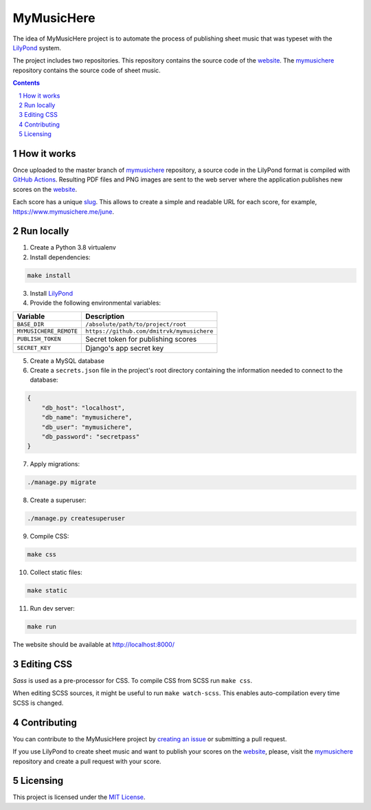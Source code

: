 MyMusicHere
###########


.. class:: no-web no-pdf

    |build| |license|


The idea of MyMusicHere project is to automate the process
of publishing sheet music that was typeset with the `LilyPond`_ system.

The project includes two repositories.
This repository contains the source code of the `website`_.
The `mymusichere`_ repository contains the source code of sheet music.


.. class:: no-web no-pdf

    .. image:: https://raw.githubusercontent.com/dmitrvk/mymusichere.me/master/screenshot.jpg
        :alt: mymusichere.me screenshot
        :align: center
        :target: https://www.mymusichere.me


.. contents::

.. section-numbering::


How it works
============


Once uploaded to the master branch of `mymusichere`_ repository,
a source code in the LilyPond format is compiled with `GitHub Actions`_.
Resulting PDF files and PNG images are sent to the web server
where the application publishes new scores on the `website`_.

Each score has a unique
`slug <https://docs.djangoproject.com/en/3.1/glossary/#term-slug>`_.
This allows to create a simple and readable URL for each score, for example,
https://www.mymusichere.me/june.


Run locally
===========

1. Create a Python 3.8 virtualenv

2. Install dependencies:

.. code-block:: bash

    make install

3. Install `LilyPond`_

4. Provide the following environmental variables:

+------------------------+--------------------------------------------+
| Variable               | Description                                |
+========================+============================================+
| ``BASE_DIR``           | ``/absolute/path/to/project/root``         |
+------------------------+--------------------------------------------+
| ``MYMUSICHERE_REMOTE`` | ``https://github.com/dmitrvk/mymusichere`` |
+------------------------+--------------------------------------------+
| ``PUBLISH_TOKEN``      | Secret token for publishing scores         |
+------------------------+--------------------------------------------+
| ``SECRET_KEY``         | Django's app secret key                    |
+------------------------+--------------------------------------------+

5. Create a MySQL database

6. Create a ``secrets.json`` file in the project's root directory
   containing the information needed to connect to the database:

.. code-block:: json

    {
        "db_host": "localhost",
        "db_name": "mymusichere",
        "db_user": "mymusichere",
        "db_password": "secretpass"
    }

7. Apply migrations:

.. code-block:: bash

    ./manage.py migrate

8. Create a superuser:

.. code-block:: bash

    ./manage.py createsuperuser

9. Compile CSS:

.. code-block:: bash

    make css

10. Collect static files:

.. code-block:: bash

    make static

11. Run dev server:

.. code-block:: bash

    make run

The website should be available at http://localhost:8000/


Editing CSS
===========

*Sass* is used as a pre-processor for CSS.
To compile CSS from SCSS run ``make css``.

When editing SCSS sources, it might be useful to run ``make watch-scss``.
This enables auto-compilation every time SCSS is changed.


Contributing
============

You can contribute to the MyMusicHere project by
`creating an issue <https://github.com/dmitrvk/mymusichere.me/issues/new>`_
or submitting a pull request.

If you use LilyPond to create sheet music
and want to publish your scores on the `website`_,
please, visit the `mymusichere`_ repository
and create a pull request with your score.


Licensing
=========

This project is licensed under the `MIT License`_.


.. _GitHub Actions: https://github.com/dmitrvk/mymusichere/actions

.. _LilyPond: http://lilypond.org

.. _MIT License: https://github.com/dmitrvk/mymusichere.me/blob/master/LICENSE

.. _mymusichere: https://github.com/dmitrvk/mymusichere

.. _website: https://www.mymusichere.me

.. |build| image:: https://img.shields.io/github/workflow/status/dmitrvk/mymusichere.me/build?color=3e3e3e&style=flat-square
    :target: https://github.com/dmitrvk/mymusichere.me/actions
    :alt: Build status

.. |license| image:: https://img.shields.io/github/license/dmitrvk/mymusichere.me?color=3e3e3e&style=flat-square
    :target: https://github.com/dmitrvk/mymusichere.me/blob/master/LICENSE
    :alt: GNU General Public License v3.0
